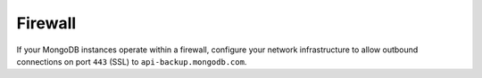 Firewall
++++++++

If your MongoDB instances operate within a firewall, configure your
network infrastructure to allow outbound connections on port ``443``
(SSL) to ``api-backup.mongodb.com``.
